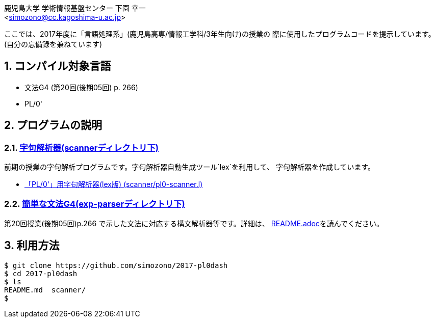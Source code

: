 = 「言語処理系」の授業で使用したプログラムコード
:Author: 鹿児島大学 学術情報基盤センター 下園 幸一
:Email: <simozono@cc.kagoshima-u.ac.jp>
:doctype: article
:compat-mode!:
:source-highlighter: coderay
:icons: font
:copyright: Computing and Communications Center, Kagoshima University
:notitle:
:sectnums:

ここでは、2017年度に「言語処理系」(鹿児島高専/情報工学科/3年生向け)の授業の
際に使用したプログラムコードを提示しています。(自分の忘備録を兼ねています)

== コンパイル対象言語
* 文法G4 (第20回(後期05回) p. 266)
* PL/0'

== プログラムの説明

=== link:scanner[字句解析器(scannerディレクトリ下)]
前期の授業の字句解析プログラムです。字句解析器自動生成ツール`lex`を利用して、
字句解析器を作成しています。

* link:scanner/pl0-scanner.l[「PL/0'」用字句解析器(lex版) (scanner/pl0-scanner.l)]

=== link:exp-parser[簡単な文法G4(exp-parserディレクトリ下)]
第20回授業(後期05回)p.266 で示した文法に対応する構文解析器等です。詳細は、
link:exp-parser/README.adoc[README.adoc]を読んでください。

== 利用方法

[source, bash]
----
$ git clone https://github.com/simozono/2017-pl0dash
$ cd 2017-pl0dash
$ ls
README.md  scanner/
$
----
